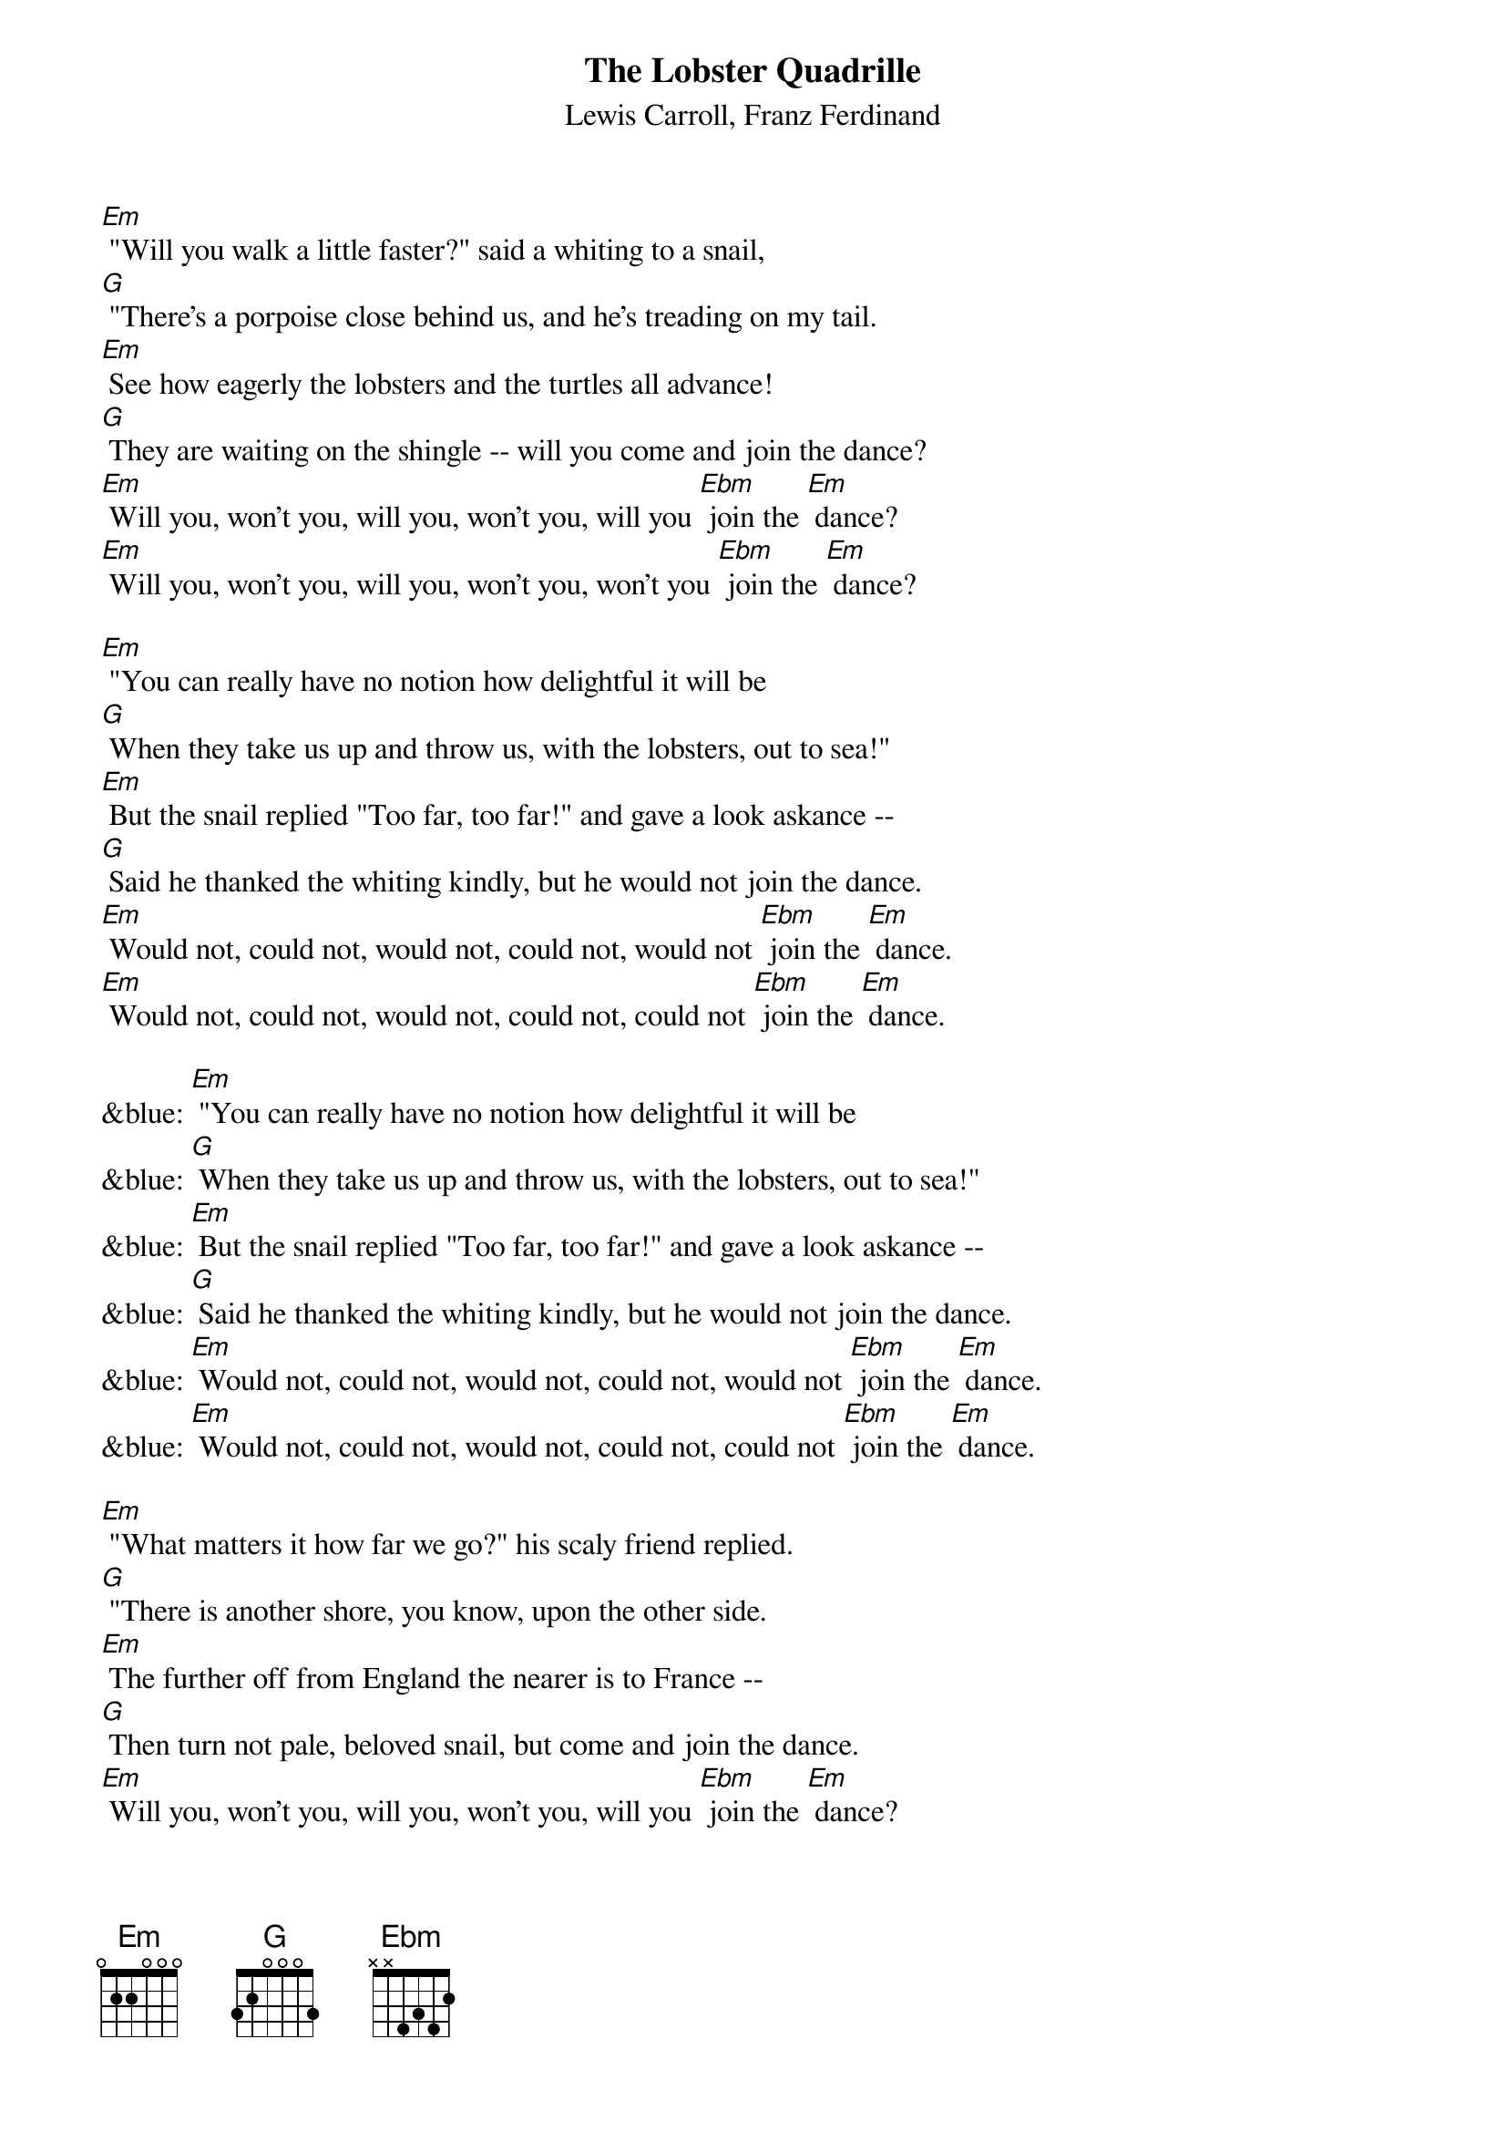 {t: The Lobster Quadrille}
{st: Lewis Carroll, Franz Ferdinand}

[Em] "Will you walk a little faster?" said a whiting to a snail,
[G] "There's a porpoise close behind us, and he's treading on my tail.
[Em] See how eagerly the lobsters and the turtles all advance!
[G] They are waiting on the shingle -- will you come and join the dance?
[Em] Will you, won't you, will you, won't you, will you [Ebm] join the [Em] dance?
[Em] Will you, won't you, will you, won't you, won't you [Ebm] join the [Em] dance?

[Em] "You can really have no notion how delightful it will be
[G] When they take us up and throw us, with the lobsters, out to sea!"
[Em] But the snail replied "Too far, too far!" and gave a look askance --
[G] Said he thanked the whiting kindly, but he would not join the dance.
[Em] Would not, could not, would not, could not, would not [Ebm] join the [Em] dance.
[Em] Would not, could not, would not, could not, could not [Ebm] join the [Em] dance.

&blue: [Em] "You can really have no notion how delightful it will be
&blue: [G] When they take us up and throw us, with the lobsters, out to sea!"
&blue: [Em] But the snail replied "Too far, too far!" and gave a look askance --
&blue: [G] Said he thanked the whiting kindly, but he would not join the dance.
&blue: [Em] Would not, could not, would not, could not, would not [Ebm] join the [Em] dance.
&blue: [Em] Would not, could not, would not, could not, could not [Ebm] join the [Em] dance.

[Em] "What matters it how far we go?" his scaly friend replied.
[G] "There is another shore, you know, upon the other side.
[Em] The further off from England the nearer is to France --
[G] Then turn not pale, beloved snail, but come and join the dance.
[Em] Will you, won't you, will you, won't you, will you [Ebm] join the [Em] dance?
[Em] Will you, won't you, will you, won't you, won't you [Ebm] join the [Em] dance?
